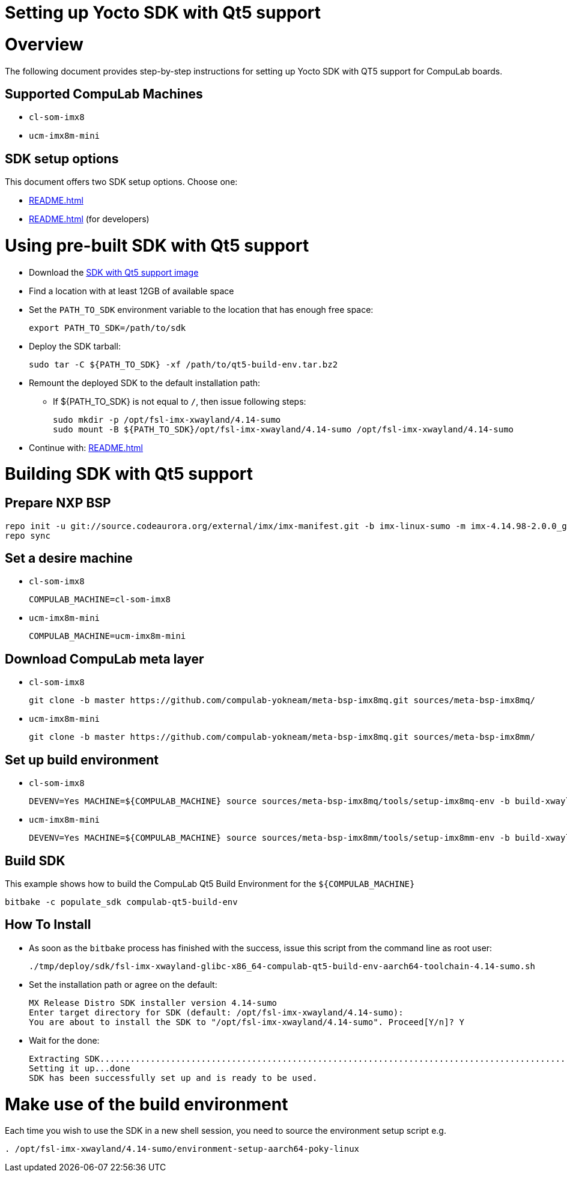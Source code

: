= Setting up Yocto SDK with Qt5 support =

# Overview

The following document provides step-by-step instructions for setting up Yocto SDK with QT5 support for CompuLab boards.

## Supported CompuLab Machines

* `cl-som-imx8`
* `ucm-imx8m-mini`

## SDK setup options

This document offers two SDK setup options. Choose one:

* <<README.adoc#using-pre-built-sdk-with-qt5-support>>
* <<README.adoc#building-sdk-with-qt5-support>> (for developers)

# Using pre-built SDK with Qt5 support

* Download the https://drive.google.com/open?id=14nEqaVNputvIwf5rw9Hv_kAxjfaiFbpX[SDK with Qt5 support image]
* Find a location with at least 12GB of available space
* Set the `PATH_TO_SDK` environment variable to the location that has enough free space:
[source,console]
export PATH_TO_SDK=/path/to/sdk

* Deploy the SDK tarball:
[source,console]
sudo tar -C ${PATH_TO_SDK} -xf /path/to/qt5-build-env.tar.bz2

* Remount the deployed SDK to the default installation path:
** If ${PATH_TO_SDK} is not equal to `/`, then issue following steps:
[source,console]
sudo mkdir -p /opt/fsl-imx-xwayland/4.14-sumo
sudo mount -B ${PATH_TO_SDK}/opt/fsl-imx-xwayland/4.14-sumo /opt/fsl-imx-xwayland/4.14-sumo

* Continue with: <<README.adoc#make-use-of-the-build-environment>>

# Building SDK with Qt5 support
## Prepare NXP BSP
[source,console]
repo init -u git://source.codeaurora.org/external/imx/imx-manifest.git -b imx-linux-sumo -m imx-4.14.98-2.0.0_ga.xml
repo sync

## Set a desire machine
* `cl-som-imx8`
[source,console]
COMPULAB_MACHINE=cl-som-imx8

* `ucm-imx8m-mini`
[source,console]
COMPULAB_MACHINE=ucm-imx8m-mini

## Download CompuLab meta layer
* `cl-som-imx8`
[source,console]
git clone -b master https://github.com/compulab-yokneam/meta-bsp-imx8mq.git sources/meta-bsp-imx8mq/

* `ucm-imx8m-mini`
[source,console]
git clone -b master https://github.com/compulab-yokneam/meta-bsp-imx8mq.git sources/meta-bsp-imx8mm/

## Set up build environment
* `cl-som-imx8`
[source,console]
DEVENV=Yes MACHINE=${COMPULAB_MACHINE} source sources/meta-bsp-imx8mq/tools/setup-imx8mq-env -b build-xwayland

* `ucm-imx8m-mini`
[source,console]
DEVENV=Yes MACHINE=${COMPULAB_MACHINE} source sources/meta-bsp-imx8mm/tools/setup-imx8mm-env -b build-xwayland

## Build SDK
This example shows how to build the CompuLab Qt5 Build Environment for the `${COMPULAB_MACHINE}`
[source,console]
bitbake -c populate_sdk compulab-qt5-build-env

## How To Install
* As soon as the `bitbake` process has finished with the success, issue this script from the command line as root user:
[source,console]
./tmp/deploy/sdk/fsl-imx-xwayland-glibc-x86_64-compulab-qt5-build-env-aarch64-toolchain-4.14-sumo.sh

* Set the installation path or agree on the default:
[source,console]
MX Release Distro SDK installer version 4.14-sumo
Enter target directory for SDK (default: /opt/fsl-imx-xwayland/4.14-sumo):
You are about to install the SDK to "/opt/fsl-imx-xwayland/4.14-sumo". Proceed[Y/n]? Y

* Wait for the done:
[source,console]
Extracting SDK........................................................................................................................................................................................................................................................................................................................................................................................................................................................................done
Setting it up...done
SDK has been successfully set up and is ready to be used.

# Make use of the build environment
Each time you wish to use the SDK in a new shell session, you need to source the environment setup script e.g.
[source,console]
. /opt/fsl-imx-xwayland/4.14-sumo/environment-setup-aarch64-poky-linux
